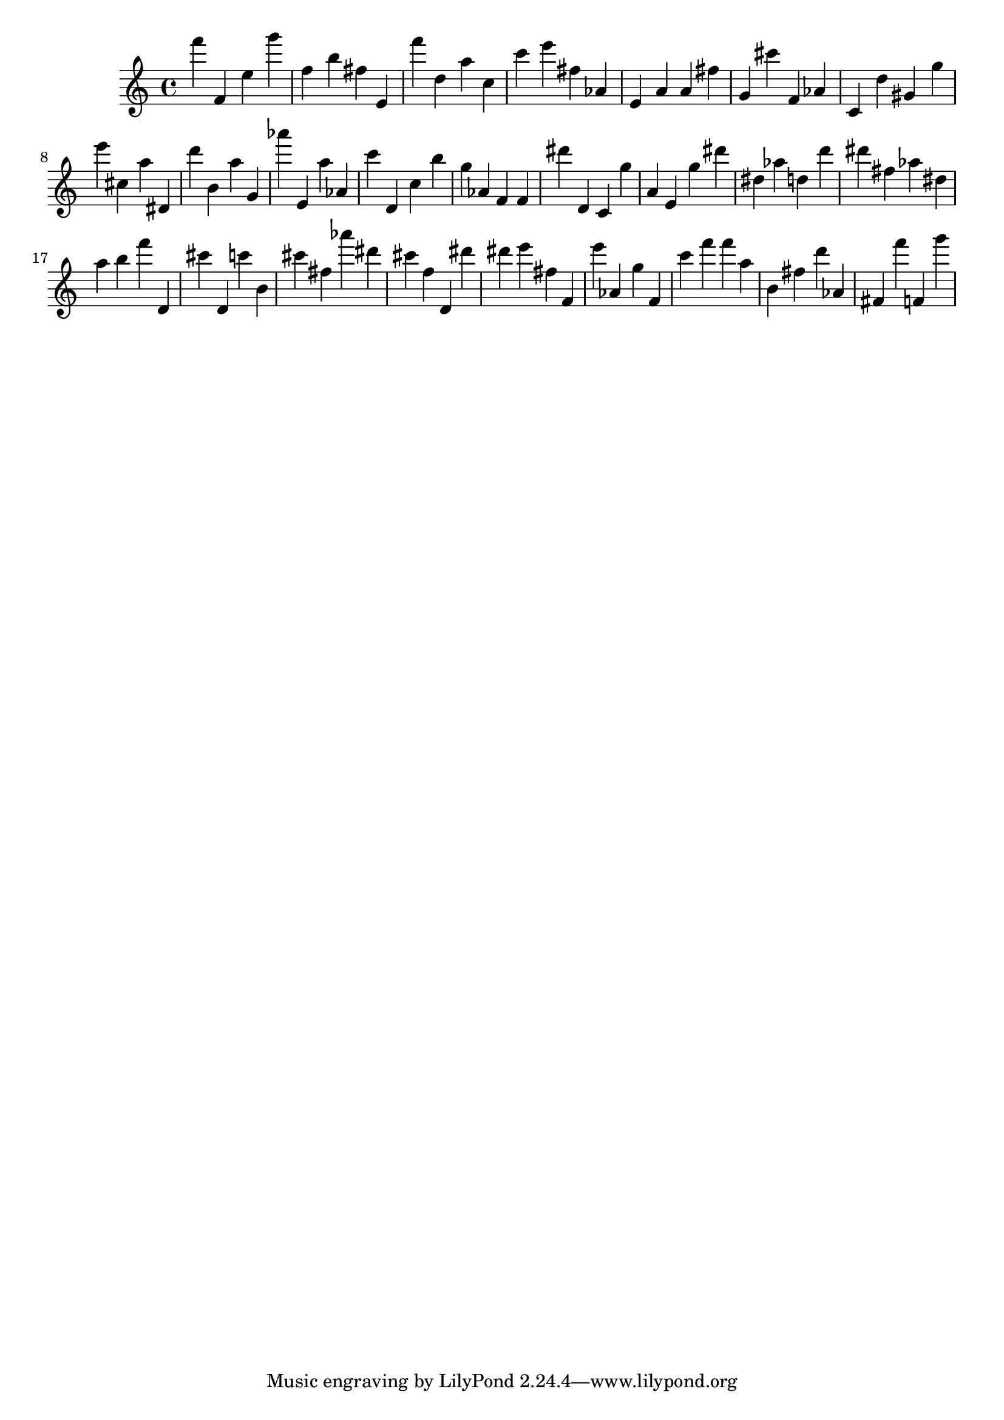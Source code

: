 \version "2.18.2"

\score {

{
\clef treble
f''' f' e'' g''' f'' b'' fis'' e' f''' d'' a'' c'' c''' e''' fis'' as' e' a' a' fis'' g' cis''' f' as' c' d'' gis' g'' e''' cis'' a'' dis' d''' b' a'' g' as''' e' a'' as' c''' d' c'' b'' g'' as' f' f' dis''' d' c' g'' a' e' g'' dis''' dis'' as'' d'' d''' dis''' fis'' as'' dis'' a'' b'' f''' d' cis''' d' c''' b' cis''' fis'' as''' dis''' cis''' f'' d' dis''' dis''' e''' fis'' f' e''' as' g'' f' c''' f''' f''' a'' b' fis'' d''' as' fis' f''' f' g''' 
}

 \midi { }
 \layout { }
}